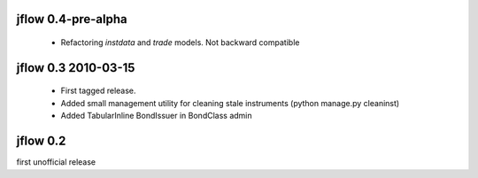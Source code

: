 
jflow 0.4-pre-alpha
===================
 * Refactoring `instdata` and `trade` models. Not backward compatible


jflow 0.3   2010-03-15
==========================
 * First tagged release.
 * Added small management utility for cleaning stale instruments (python manage.py cleaninst)
 * Added TabularInline BondIssuer in BondClass admin


jflow 0.2
==========================
first unofficial release
